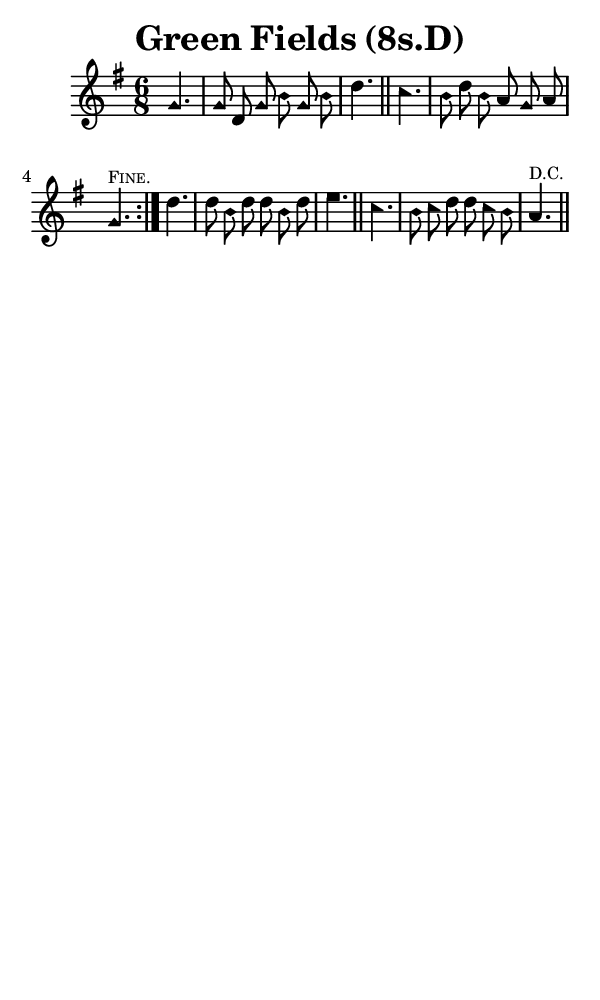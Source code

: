 \version "2.18.2"

#(set-global-staff-size 14)

\header {
  title=\markup {
    Green Fields (8s.D)
  }
  composer = \markup {
    
  }
  tagline = ##f
}

sopranoMusic = {
  \aikenHeads
  \clef treble
  \key g \major
  \autoBeamOff
  \time 6/8
  \relative c'' {
    \set Score.tempoHideNote = ##t \tempo 4 = 72
    
    \repeat volta 2 {
      \partial 4.
      g4. g8 d g b g b d4. \bar "||"
      c4. b8 d b a g a g4.^\markup { \tiny { \smallCaps "Fine." } } 
    }
    d'4. d8 b d d b d e4. \bar "||"
    c4. b8 c d d c b a4.^\markup { \tiny "D.C." } \bar "||"
  }
}

#(set! paper-alist (cons '("phone" . (cons (* 3 in) (* 5 in))) paper-alist))

\paper {
  #(set-paper-size "phone")
}

\score {
  <<
    \new Staff {
      \new Voice {
	\sopranoMusic
      }
    }
  >>
}